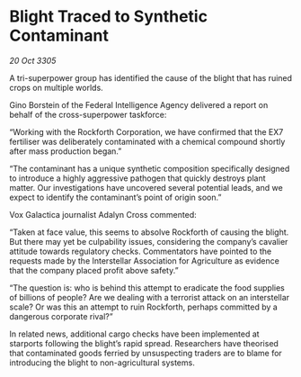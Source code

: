 * Blight Traced to Synthetic Contaminant

/20 Oct 3305/

A tri-superpower group has identified the cause of the blight that has ruined crops on multiple worlds. 

Gino Borstein of the Federal Intelligence Agency delivered a report on behalf of the cross-superpower taskforce: 

“Working with the Rockforth Corporation, we have confirmed that the EX7 fertiliser was deliberately contaminated with a chemical compound shortly after mass production began.” 

“The contaminant has a unique synthetic composition specifically designed to introduce a highly aggressive pathogen that quickly destroys plant matter. Our investigations have uncovered several potential leads, and we expect to identify the contaminant’s point of origin soon.” 

Vox Galactica journalist Adalyn Cross commented: 

“Taken at face value, this seems to absolve Rockforth of causing the blight. But there may yet be culpability issues, considering the company’s cavalier attitude towards regulatory checks. Commentators have pointed to the requests made by the Interstellar Association for Agriculture as evidence that the company placed profit above safety.” 

“The question is: who is behind this attempt to eradicate the food supplies of billions of people? Are we dealing with a terrorist attack on an interstellar scale? Or was this an attempt to ruin Rockforth, perhaps committed by a dangerous corporate rival?” 

In related news, additional cargo checks have been implemented at starports following the blight’s rapid spread. Researchers have theorised that contaminated goods ferried by unsuspecting traders are to blame for introducing the blight to non-agricultural systems.
